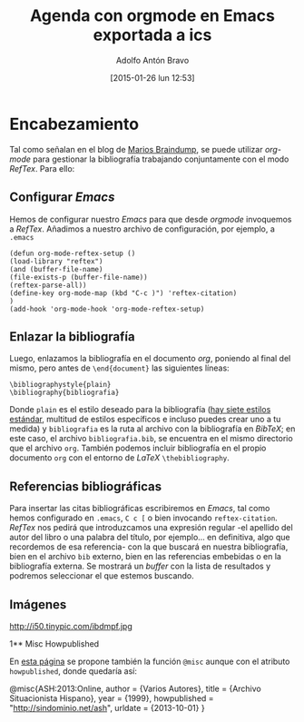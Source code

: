 #+TITLE: Agenda con orgmode en Emacs exportada a ics
#+DESCRIPTION: Si trabajas con Emacs y orgmode es muy cómodo gestionar la agenda y el calendario, pero ¿cómo llevárnoslo eso a otros programas como Google Calendar?
#+CATEGORY: emacs, orgmode, calendario, agenda
#+TAGS: 
#+DATE: [2015-01-26 lun 12:53]
#+AUTHOR: Adolfo Antón Bravo
#+EMAIL: adolflow@gmail.com
#+OPTIONS: toc:nil num:nil todo:nil pri:nil tags:nil ^:nil TeX:nil

* Encabezamiento
Tal como señalan en el blog de [[http://www.mfasold.net/blog/2009/02/using-emacs-org-mode-to-draft-papers/][Marios Braindump]], se puede utilizar /org-mode/ para gestionar la bibliografía trabajando conjuntamente con el modo /RefTex/. Para ello:
** Configurar /Emacs/
Hemos de configurar nuestro /Emacs/ para que desde /orgmode/ invoquemos a /RefTex/. Añadimos a nuestro archivo de configuración, por ejemplo, a =.emacs=
#+BEGIN_SRC 
(defun org-mode-reftex-setup ()
(load-library "reftex")
(and (buffer-file-name)
(file-exists-p (buffer-file-name))
(reftex-parse-all))
(define-key org-mode-map (kbd "C-c )") 'reftex-citation)
)
(add-hook 'org-mode-hook 'org-mode-reftex-setup)
#+END_SRC
** Enlazar la bibliografía 
Luego, enlazamos la bibliografía en el documento /org/, poniendo al final del mismo, pero antes de =\end{document}= las siguientes líneas:
#+BEGIN_SRC
\bibliographystyle{plain}
\bibliography{bibliografia}
#+END_SRC
Donde =plain= es el estilo deseado para la bibliografía ([[http://www.reed.edu/cis/help/latex/bibtexstyles.html][hay siete estilos estándar]], multitud de estilos específicos e incluso puedes crear uno a tu medida) y =bibliografia= es la ruta al archivo con la bibliografía en /BibTeX/; en este caso, el archivo =bibliografia.bib=, se encuentra en el mismo directorio que el archivo =org=.
También podemos incluir bibliografía en el propio documento =org= con el entorno de /LaTeX/ =\thebibliography=.
** Referencias bibliográficas

Para insertar las citas bibliográficas escribiremos en /Emacs/, tal como hemos configurado en =.emacs=, =C c [= o bien invocando =reftex-citation=. /RefTex/ nos pedirá que introduzcamos una expresión regular -el apellido del autor del libro o una palabra del título, por ejemplo... en definitiva, algo que recordemos de esa referencia- con la que buscará en nuestra bibliografía, bien en el archivo =bib= externo, bien en las referencias embebidas o en la bibliografía externa.
Se mostrará un /buffer/ con la lista de resultados y podremos seleccionar el que estemos buscando.



** Imágenes
#+CAPTION: Dos activistas de Greenpeace intentan parar los vertidos de la empresa Peñarroya en la Bahía de Portmán en 1986
#+LABEL: 
#+ATTR_HTML: alt="Dos activistas de Greenpeace intentan parar los vertidos de la empresa Peñarroya en la Bahía de Portmán en 1986"
http://i50.tinypic.com/ibdmpf.jpg

1** Misc Howpublished
#+BEGIN_LaTeX

#+END_LaTeX
En [[http://www.tex.ac.uk/cgi-bin/texfaq2html?label%3DciteURL][esta página]] se propone también la función =@misc= aunque con el atributo =howpublished=, donde quedaría así:

#+BEGIN_LaTeX:
@misc{ASH:2013:Online,
author = {Varios Autores},
title = {Archivo Situacionista Hispano},
year = {1999},
howpublished = "\url{http://sindominio.net/ash}",
urldate = {2013-10-01}
}
#+END_LaTeX







